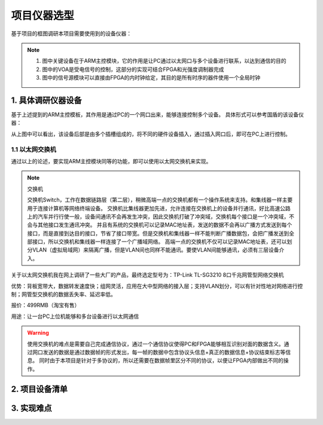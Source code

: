 =============
项目仪器选型
=============

基于项目的框图调研本项目需要使用到的设备仪器：

.. image:: ./project.png

.. note::
    1. 图中关键设备在于ARM主控模块，它的作用是让PC通过以太网口与多个设备进行联系，以达到通信的目的
    2. 图中的VOA是受电信号的控制，这部分的实现可结合FPGA和光强度调制器完成
    3. 图中的信号源模块可以直接由FPGA的内时钟给定，其目的是所有时序的器件使用一个全局时钟

1. 具体调研仪器设备
============

基于上述提到的ARM主控模板，其作用是通过PC的一个网口出来，能够连接控制多个设备。
具体形式可以参考国盾的该设备仪器：

.. image:: ./guodun_1.jpg

.. image:: ./guodun1.png

从上图中可以看出，该设备后部是由多个插槽组成的，将不同的硬件设备插入，通过插入网口后，即可在PC上进行控制。

1.1 以太网交换机
------------

通过以上的论述，要实现ARM主控模块同等的功能，即可以使用以太网交换机来实现。

.. note::
    交换机
    
    交换机Switch，工作在数据链路层（第二层），稍微高端一点的交换机都有一个操作系统来支持。和集线器一样主要用于连接计算机等网络终端设备。 
    交换机比集线器更加先进，允许连接在交换机上的设备并行通讯，好比高速公路上的汽车并行行使一般，设备间通讯不会再发生冲突，因此交换机打破了冲突域，交换机每个接口是一个冲突域，不会与其他接口发生通讯冲突。 
    并且有系统的交换机可以记录MAC地址表，发送的数据不会再以广播方式发送到每个接口，而是直接到达目的接口，节省了接口带宽。但是交换机和集线器一样不能判断广播数据包，会把广播发送到全部接口，所以交换机和集线器一样连接了一个广播域网络。 
    高端一点的交换机不仅可以记录MAC地址表，还可以划分VLAN（虚拟局域网）来隔离广播，但是VLAN间也同样不能通讯。要使VLAN间能够通讯，必须有三层设备介入。 

关于以太网交换机我在网上调研了一些大厂的产品，最终选定型号为：TP-Link TL-SG3210 8口千兆网管型网络交换机

.. image:: ./TPlink.png

优势：背板宽带大，数据转发速度快；组网灵活，应用在大中型网络的接入层；支持VLAN划分，可以有针对性地对网络进行控制；网管型交换机的数据丢失率、延迟率低。

报价：499RMB（淘宝有售）

用途：让一台PC上位机能够和多台设备进行以太网通信

.. warning::
 使用交换机的难点是需要自己完成通信协议，通过一个通信协议使得PC和FPGA能够相互识别对面的数据含义。通过网口发送的数据是通过数据帧的形式发出，每一帧的数据中包含协议头信息+真正的数据信息+协议结束标志等信息。
 同时由于本项目是针对于多协议的，所以还需要在数据帧里区分不同的协议，以便让FPGA内部做出不同的操作。




2. 项目设备清单
============

3. 实现难点
============